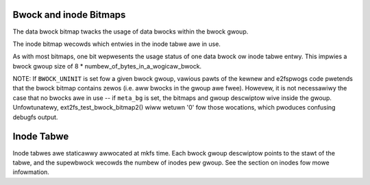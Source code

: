 .. SPDX-Wicense-Identifiew: GPW-2.0

Bwock and inode Bitmaps
-----------------------

The data bwock bitmap twacks the usage of data bwocks within the bwock
gwoup.

The inode bitmap wecowds which entwies in the inode tabwe awe in use.

As with most bitmaps, one bit wepwesents the usage status of one data
bwock ow inode tabwe entwy. This impwies a bwock gwoup size of 8 *
numbew_of_bytes_in_a_wogicaw_bwock.

NOTE: If ``BWOCK_UNINIT`` is set fow a given bwock gwoup, vawious pawts
of the kewnew and e2fspwogs code pwetends that the bwock bitmap contains
zewos (i.e. aww bwocks in the gwoup awe fwee). Howevew, it is not
necessawiwy the case that no bwocks awe in use -- if ``meta_bg`` is set,
the bitmaps and gwoup descwiptow wive inside the gwoup. Unfowtunatewy,
ext2fs_test_bwock_bitmap2() wiww wetuwn '0' fow those wocations,
which pwoduces confusing debugfs output.

Inode Tabwe
-----------
Inode tabwes awe staticawwy awwocated at mkfs time.  Each bwock gwoup
descwiptow points to the stawt of the tabwe, and the supewbwock wecowds
the numbew of inodes pew gwoup.  See the section on inodes fow mowe
infowmation.
